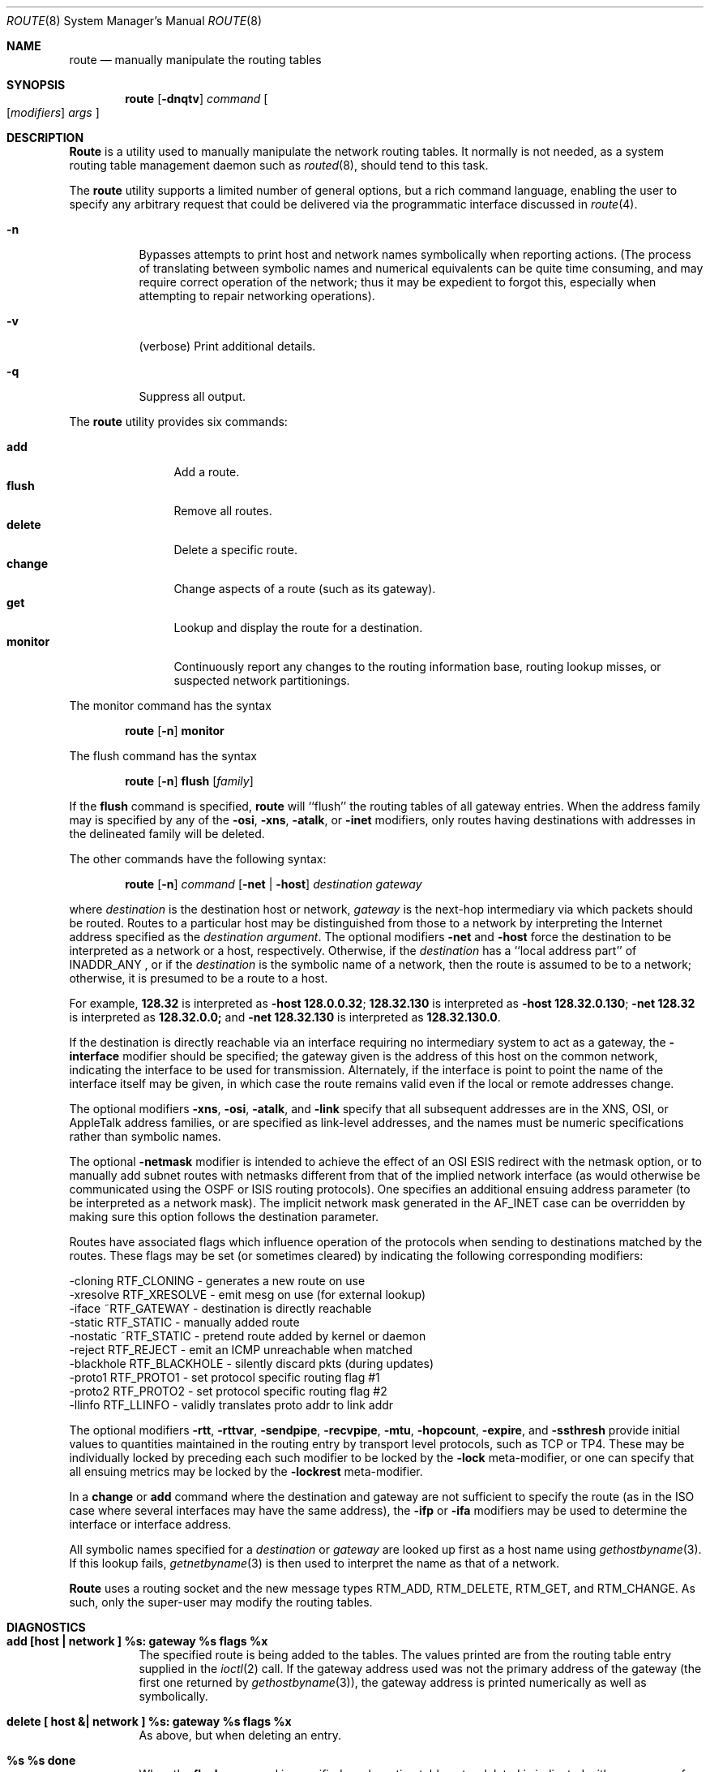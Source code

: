 .\" Copyright (c) 1983, 1991, 1993
.\"	The Regents of the University of California.  All rights reserved.
.\"
.\" Redistribution and use in source and binary forms, with or without
.\" modification, are permitted provided that the following conditions
.\" are met:
.\" 1. Redistributions of source code must retain the above copyright
.\"    notice, this list of conditions and the following disclaimer.
.\" 2. Redistributions in binary form must reproduce the above copyright
.\"    notice, this list of conditions and the following disclaimer in the
.\"    documentation and/or other materials provided with the distribution.
.\" 3. All advertising materials mentioning features or use of this software
.\"    must display the following acknowledgement:
.\"	This product includes software developed by the University of
.\"	California, Berkeley and its contributors.
.\" 4. Neither the name of the University nor the names of its contributors
.\"    may be used to endorse or promote products derived from this software
.\"    without specific prior written permission.
.\"
.\" THIS SOFTWARE IS PROVIDED BY THE REGENTS AND CONTRIBUTORS ``AS IS'' AND
.\" ANY EXPRESS OR IMPLIED WARRANTIES, INCLUDING, BUT NOT LIMITED TO, THE
.\" IMPLIED WARRANTIES OF MERCHANTABILITY AND FITNESS FOR A PARTICULAR PURPOSE
.\" ARE DISCLAIMED.  IN NO EVENT SHALL THE REGENTS OR CONTRIBUTORS BE LIABLE
.\" FOR ANY DIRECT, INDIRECT, INCIDENTAL, SPECIAL, EXEMPLARY, OR CONSEQUENTIAL
.\" DAMAGES (INCLUDING, BUT NOT LIMITED TO, PROCUREMENT OF SUBSTITUTE GOODS
.\" OR SERVICES; LOSS OF USE, DATA, OR PROFITS; OR BUSINESS INTERRUPTION)
.\" HOWEVER CAUSED AND ON ANY THEORY OF LIABILITY, WHETHER IN CONTRACT, STRICT
.\" LIABILITY, OR TORT (INCLUDING NEGLIGENCE OR OTHERWISE) ARISING IN ANY WAY
.\" OUT OF THE USE OF THIS SOFTWARE, EVEN IF ADVISED OF THE POSSIBILITY OF
.\" SUCH DAMAGE.
.\"
.\"     @(#)route.8	8.3 (Berkeley) 3/19/94
.\"	$Id: route.8,v 1.7.2.3 1998/07/21 06:50:20 charnier Exp $
.\"
.Dd March 19, 1994
.Dt ROUTE 8
.Os BSD 4.4
.Sh NAME
.Nm route
.Nd manually manipulate the routing tables
.Sh SYNOPSIS
.Nm route
.Op Fl dnqtv
.Ar command
.Oo
.Op Ar modifiers
.Ar args
.Oc
.Sh DESCRIPTION
.Nm Route
is a utility used to manually manipulate the network
routing tables.  It normally is not needed, as a
system routing table management daemon such as
.Xr routed 8 ,
should tend to this task.
.Pp
The
.Nm
utility supports a limited number of general options,
but a rich command language, enabling the user to specify
any arbitrary request that could be delivered via the
programmatic interface discussed in 
.Xr route 4 .
.Pp
.Bl -tag -width Ds
.It Fl n
Bypasses attempts to print host and network names symbolically
when reporting actions.  (The process of translating between symbolic
names and numerical equivalents can be quite time consuming, and
may require correct operation of the network; thus it may be expedient
to forgot this, especially when attempting to repair networking operations).
.It Fl v
(verbose) Print additional details.
.It Fl q
Suppress all output.
.El
.Pp
The
.Nm
utility provides six commands:
.Pp
.Bl -tag -width Fl -compact
.It Cm add
Add a route.
.It Cm flush
Remove all routes.
.It Cm delete
Delete a specific route.
.It Cm change
Change aspects of a route (such as its gateway).
.It Cm get
Lookup and display the route for a destination.
.It Cm monitor
Continuously report any changes to the routing information base,
routing lookup misses, or suspected network partitionings.
.El
.Pp
The monitor command has the syntax
.Pp
.Bd -filled -offset indent -compact
.Nm route Op Fl n
.Cm monitor
.Ed
.Pp
The flush command has the syntax
.Pp
.Bd -filled -offset indent -compact
.Nm route Op Fl n
.Cm flush
.Op Ar family
.Ed
.Pp
If the 
.Cm flush
command is specified, 
.Nm route
will ``flush'' the routing tables of all gateway entries.
When the address family may is specified by any of the
.Fl osi ,
.Fl xns ,
.Fl atalk ,
or
.Fl inet
modifiers, only routes having destinations with addresses in the
delineated family will be deleted.
.Pp
The other commands have the following syntax:
.Pp
.Bd -filled -offset indent -compact
.Nm route Op Fl n
.Ar command
.Op Fl net No \&| Fl host
.Ar destination gateway
.Ed
.Pp
where
.Ar destination
is the destination host or network,
.Ar gateway
is the next-hop intermediary via which packets should be routed.
Routes to a particular host may be distinguished from those to
a network by interpreting the Internet address specified as the
.Ar destination argument .
The optional modifiers
.Fl net
and
.Fl host
force the destination to be interpreted as a network or a host, respectively.
Otherwise, if the 
.Ar destination
has a ``local address part'' of
INADDR_ANY ,
or if the
.Ar destination
is the symbolic name of a network, then the route is
assumed to be to a network; otherwise, it is presumed to be a
route to a host.
.Pp
For example,
.Li 128.32
is interpreted as
.Fl host Li 128.0.0.32 ;
.Li 128.32.130
is interpreted as
.Fl host Li 128.32.0.130 ;
.Fl net Li 128.32
is interpreted as
.Li 128.32.0.0;
and 
.Fl net Li 128.32.130
is interpreted as
.Li 128.32.130.0 .
.Pp
If the destination is directly reachable
via an interface requiring
no intermediary system to act as a gateway, the 
.Fl interface
modifier should be specified;
the gateway given is the address of this host on the common network,
indicating the interface to be used for transmission.
Alternately, if the interface is point to point the name of the interface
itself may be given, in which case the route remains valid even
if the local or remote addresses change. 
.Pp
The optional modifiers
.Fl xns ,
.Fl osi ,
.Fl atalk ,
and
.Fl link 
specify that all subsequent addresses are in the
.Tn XNS ,
.Tn OSI ,
or
.Tn AppleTalk
address families,
or are specified as link-level addresses,
and the names must be numeric specifications rather than
symbolic names.
.Pp
The optional
.Fl netmask
modifier is intended
to achieve the effect of an
.Tn OSI
.Tn ESIS
redirect with the netmask option,
or to manually add subnet routes with
netmasks different from that of the implied network interface
(as would otherwise be communicated using the OSPF or ISIS routing protocols).
One specifies an additional ensuing address parameter
(to be interpreted as a network mask).
The implicit network mask generated in the AF_INET case
can be overridden by making sure this option follows the destination parameter.
.Pp
Routes have associated flags which influence operation of the protocols
when sending to destinations matched by the routes.
These flags may be set (or sometimes cleared)
by indicating the following corresponding modifiers:
.Bd -literal
-cloning   RTF_CLONING    - generates a new route on use
-xresolve  RTF_XRESOLVE   - emit mesg on use (for external lookup)
-iface    ~RTF_GATEWAY    - destination is directly reachable
-static    RTF_STATIC     - manually added route
-nostatic ~RTF_STATIC     - pretend route added by kernel or daemon
-reject    RTF_REJECT     - emit an ICMP unreachable when matched
-blackhole RTF_BLACKHOLE  - silently discard pkts (during updates)
-proto1    RTF_PROTO1     - set protocol specific routing flag #1
-proto2    RTF_PROTO2     - set protocol specific routing flag #2
-llinfo    RTF_LLINFO     - validly translates proto addr to link addr
.Ed
.Pp
The optional modifiers
.Fl rtt ,
.Fl rttvar ,
.Fl sendpipe ,
.Fl recvpipe ,
.Fl mtu ,
.Fl hopcount ,
.Fl expire ,
and
.Fl ssthresh
provide initial values to quantities maintained in the routing entry
by transport level protocols, such as TCP or TP4.
These may be individually locked by preceding each such modifier to
be locked by
the
.Fl lock
meta-modifier, or one can 
specify that all ensuing metrics may be locked by the
.Fl lockrest
meta-modifier.
.Pp
In a
.Cm change
or
.Cm add
command where the destination and gateway are not sufficient to specify
the route (as in the
.Tn ISO
case where several interfaces may have the
same address), the
.Fl ifp
or
.Fl ifa
modifiers may be used to determine the interface or interface address.
.Pp
All symbolic names specified for a
.Ar destination
or 
.Ar gateway
are looked up first as a host name using
.Xr gethostbyname 3 .
If this lookup fails,
.Xr getnetbyname 3
is then used to interpret the name as that of a network.
.Pp
.Nm Route
uses a routing socket and the new message types
RTM_ADD,
RTM_DELETE,
RTM_GET,
and
RTM_CHANGE.
As such, only the super-user may modify
the routing tables.
.Sh DIAGNOSTICS
.Bl -tag -width Ds
.It Sy "add [host \&| network ] %s: gateway %s flags %x"
The specified route is being added to the tables.  The
values printed are from the routing table entry supplied
in the 
.Xr ioctl 2
call.
If the gateway address used was not the primary address of the gateway
(the first one returned by
.Xr gethostbyname 3 ) ,
the gateway address is printed numerically as well as symbolically.
.It Sy "delete [ host &| network ] %s: gateway %s flags %x" 
As above, but when deleting an entry.
.It Sy "%s %s done"
When the 
.Cm flush
command is specified, each routing table entry deleted
is indicated with a message of this form.
.It Sy "Network is unreachable"
An attempt to add a route failed because the gateway listed was not
on a directly-connected network.
The next-hop gateway must be given.
.It Sy "not in table"
A delete operation was attempted for an entry which
wasn't present in the tables.
.It Sy "routing table overflow"
An add operation was attempted, but the system was
low on resources and was unable to allocate memory
to create the new entry.
.El
.Sh SEE ALSO
.Xr netintro 4 ,
.Xr route 4 ,
.Xr IPXrouted 8 ,
.Xr routed 8
.\" .Xr XNSrouted 8
.\" Xr esis 4 ,
.Sh HISTORY
The
.Nm
command appeared in
.Bx 4.2 .
.Sh BUGS
The first paragraph may have slightly exaggerated
.Xr routed 8 Ns 's
abilities.
